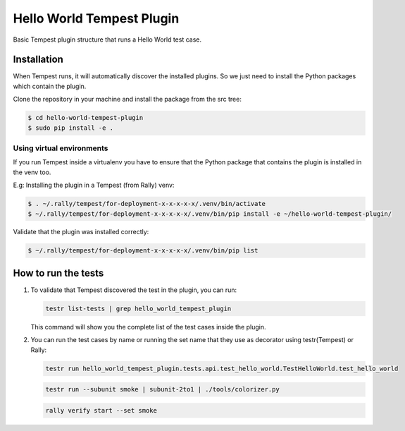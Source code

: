 Hello World Tempest Plugin
=====================
Basic Tempest plugin structure that runs a Hello World test case.

============
Installation
============
When Tempest runs, it will automatically discover the installed plugins. So we just need to install the Python packages which contain the plugin.

Clone the repository in your machine and install the package from the src tree:

.. code-block:: bash

    $ cd hello-world-tempest-plugin
    $ sudo pip install -e .
    
Using virtual environments
----------
If you run Tempest inside a virtualenv you have to ensure that the Python package that contains the plugin is installed in the venv too.

E.g: Installing the plugin in a Tempest (from Rally) venv:

.. code-block:: bash

    $ . ~/.rally/tempest/for-deployment-x-x-x-x-x/.venv/bin/activate
    $ ~/.rally/tempest/for-deployment-x-x-x-x-x/.venv/bin/pip install -e ~/hello-world-tempest-plugin/
    
Validate that the plugin was installed correctly:

.. code-block:: bash  
    
    $ ~/.rally/tempest/for-deployment-x-x-x-x-x/.venv/bin/pip list
    
============
How to run the tests
============
1. To validate that Tempest discovered the test in the plugin, you can run:

   .. code-block:: bash 

    testr list-tests | grep hello_world_tempest_plugin
    

   This command will show you the complete list of the test cases inside the plugin.


2. You can run the test cases by name or running the set name that they use as decorator using testr(Tempest) or Rally:

   .. code-block:: bash  
    
    testr run hello_world_tempest_plugin.tests.api.test_hello_world.TestHelloWorld.test_hello_world

   .. code-block:: bash  
    
    testr run --subunit smoke | subunit-2to1 | ./tools/colorizer.py
    
   .. code-block:: bash

    rally verify start --set smoke
